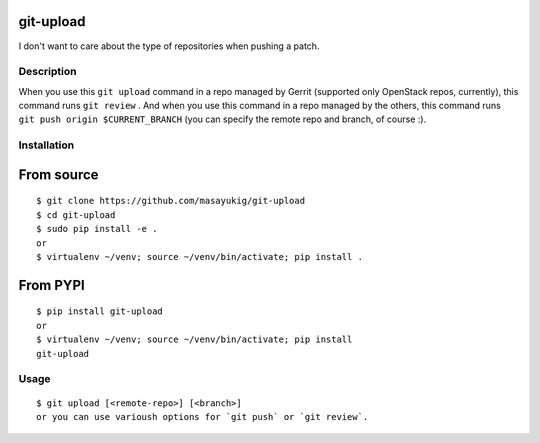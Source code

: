 git-upload
----------

I don't want to care about the type of repositories when pushing a
patch.


Description
===========

When you use this ``git upload`` command in a repo managed by Gerrit
(supported only OpenStack repos, currently), this command runs ``git
review`` . And when you use this command in a repo managed by the
others, this command runs ``git push origin $CURRENT_BRANCH`` (you can
specify the remote repo and branch, of course :).


Installation
============

From source
-----------

::

   $ git clone https://github.com/masayukig/git-upload
   $ cd git-upload
   $ sudo pip install -e .
   or
   $ virtualenv ~/venv; source ~/venv/bin/activate; pip install .

From PYPI
---------

::

   $ pip install git-upload
   or
   $ virtualenv ~/venv; source ~/venv/bin/activate; pip install
   git-upload

Usage
=====

::

   $ git upload [<remote-repo>] [<branch>]
   or you can use varioush options for `git push` or `git review`.
